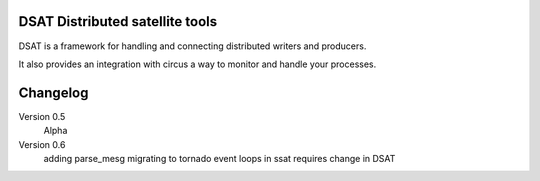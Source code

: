 DSAT Distributed satellite tools
================================

DSAT is a framework for handling and connecting distributed writers and producers.

It also provides an integration with circus a way to monitor and handle  your processes. 

Changelog
=========

Version 0.5
    Alpha

Version 0.6
    adding parse_mesg
    migrating to tornado event loops in ssat requires change in DSAT


